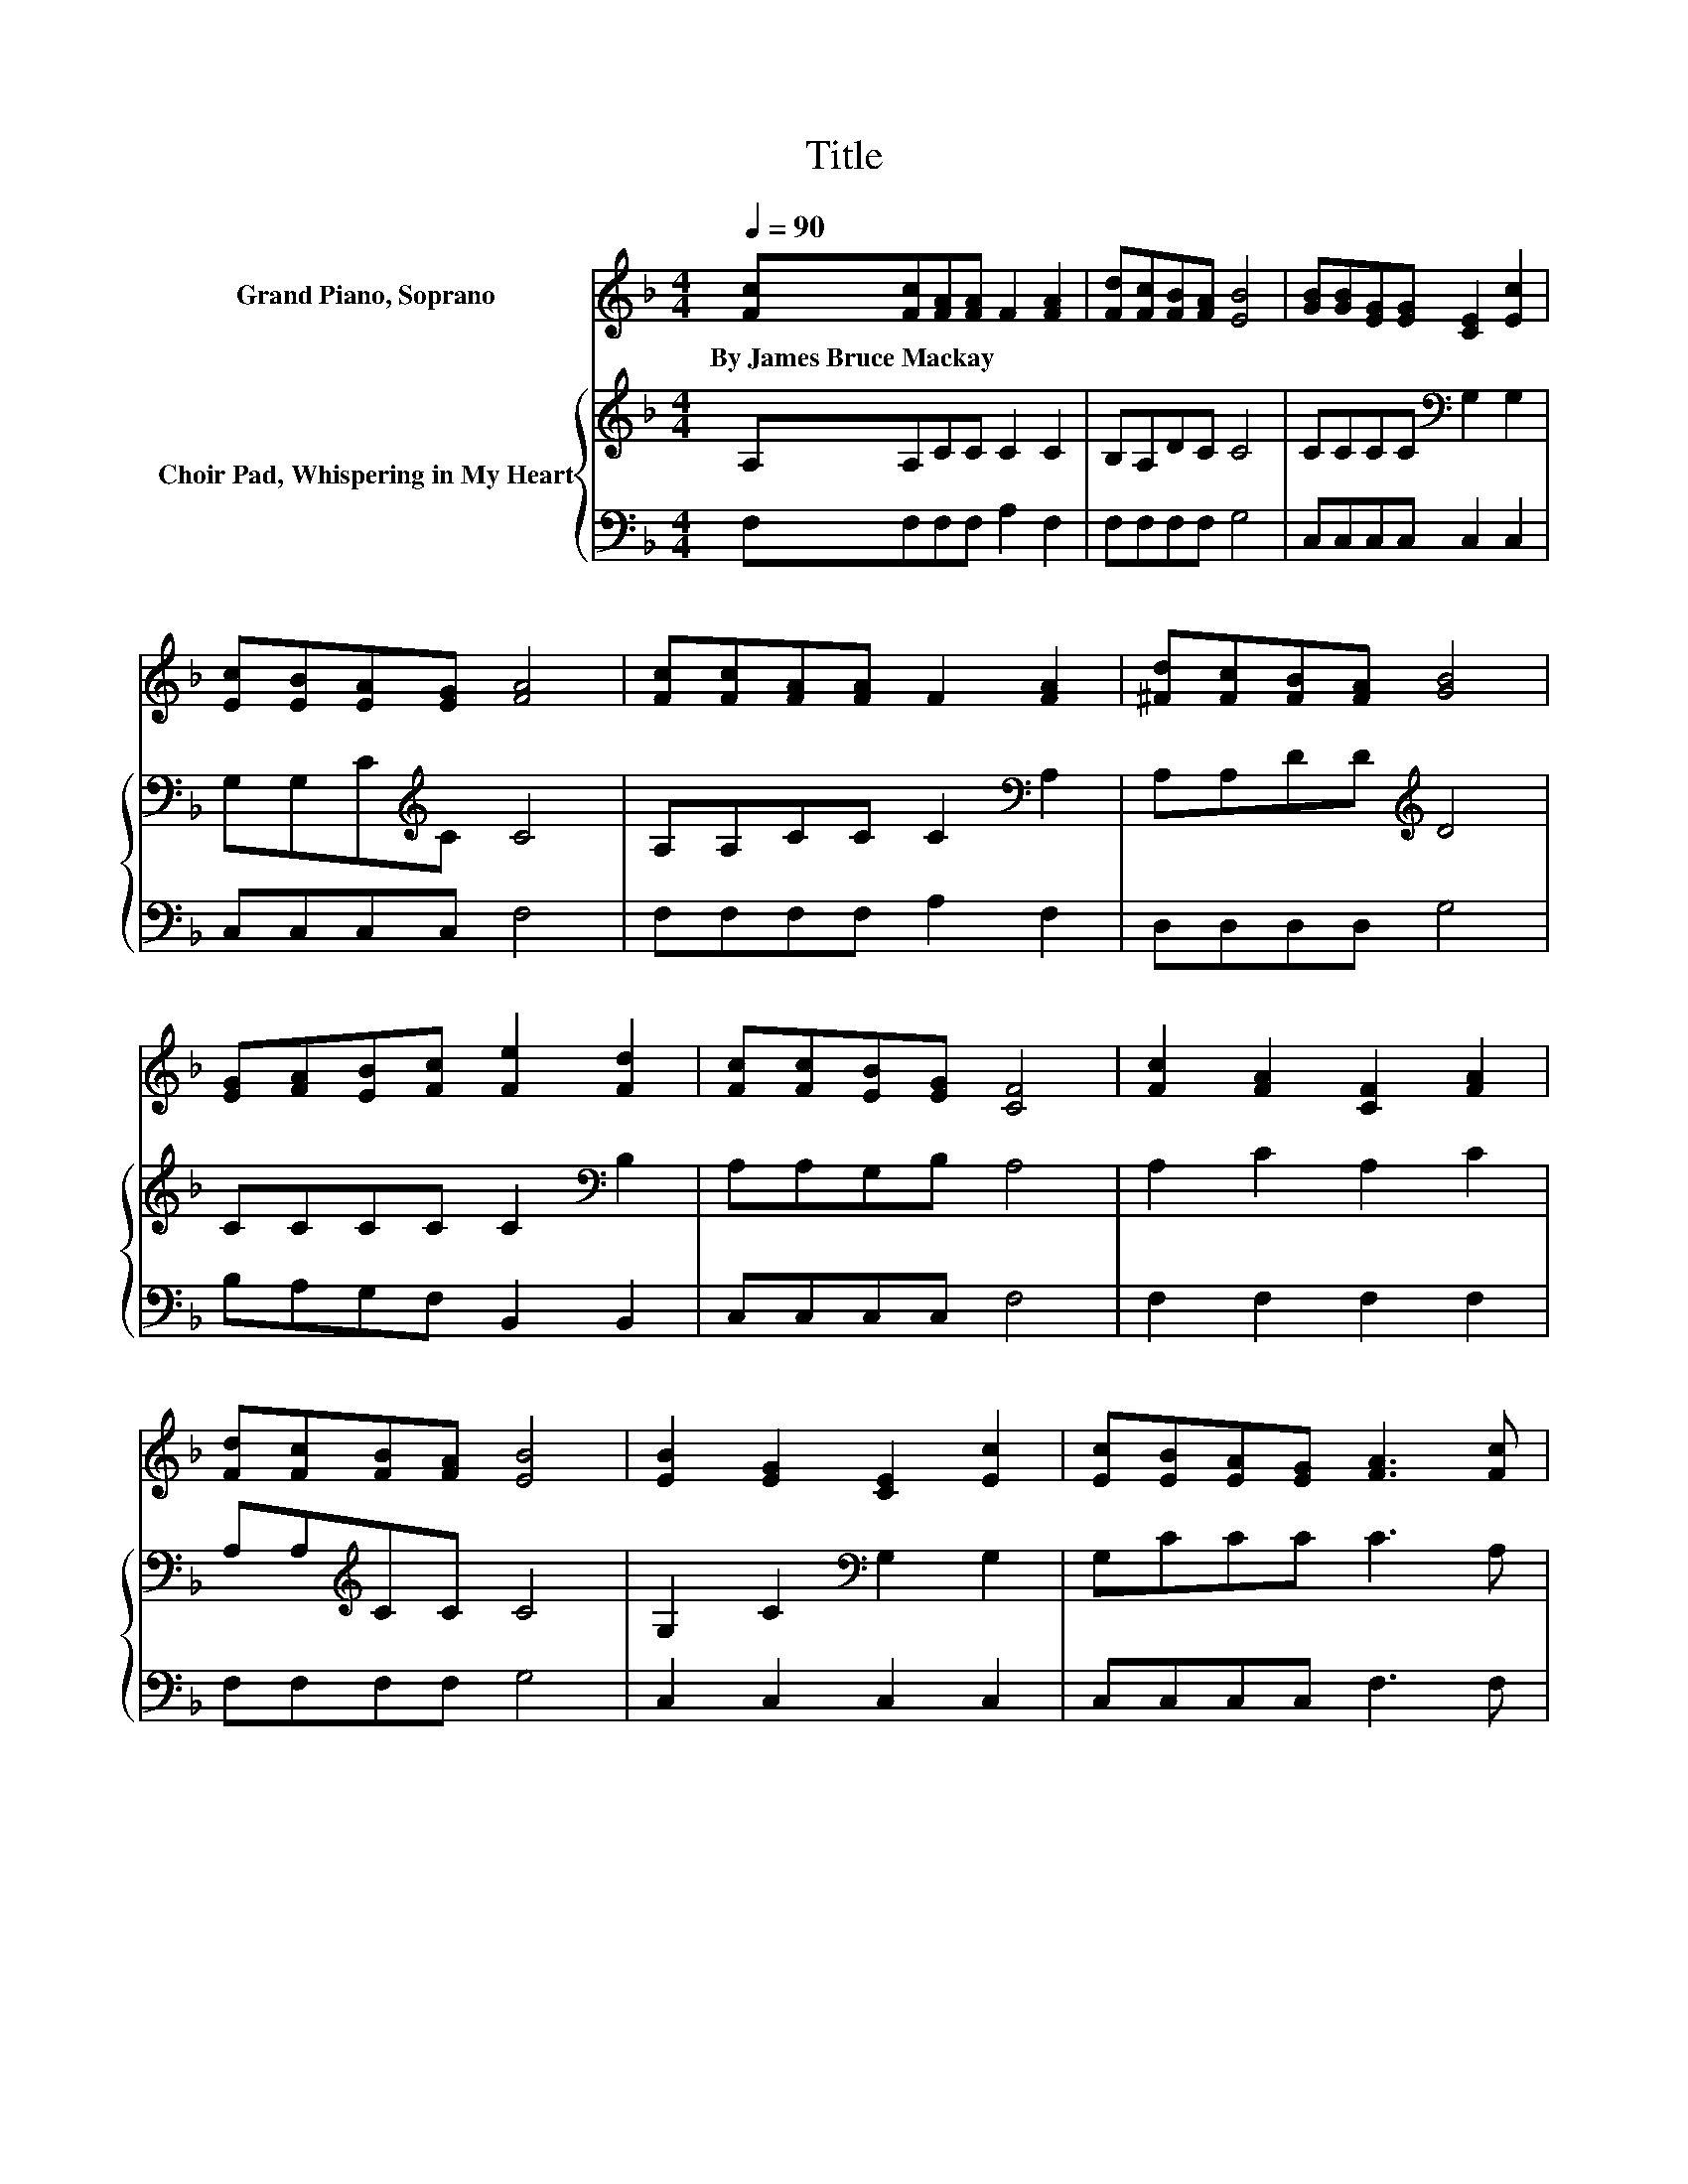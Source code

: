 X:1
T:Title
%%score 1 { 2 | 3 }
L:1/8
Q:1/4=90
M:4/4
K:F
V:1 treble nm="Grand Piano, Soprano"
V:2 treble nm="Choir Pad, Whispering in My Heart"
V:3 bass 
V:1
 [Fc][Fc][FA][FA] F2 [FA]2 | [Fd][Fc][FB][FA] [EB]4 | [GB][GB][EG][EG] [CE]2 [Ec]2 | %3
w: By~James~Bruce~Mackay * * * * *|||
 [Ec][EB][EA][EG] [FA]4 | [Fc][Fc][FA][FA] F2 [FA]2 | [^Fd][Fc][FB][FA] [GB]4 | %6
w: |||
 [EG][FA][EB][Fc] [Fe]2 [Fd]2 | [Fc][Fc][EB][EG] [CF]4 | [Fc]2 [FA]2 [CF]2 [FA]2 | %9
w: |||
 [Fd][Fc][FB][FA] [EB]4 | [EB]2 [EG]2 [CE]2 [Ec]2 | [Ec][EB][EA][EG] [FA]3 [Fc] | %12
w: |||
 [Fc][Fc][FA][FA] F2 [FA][FA] | [^Fd][Fc][FB][FA] [GB]3 [GB] | [EG][FA][EB][Fc] [Fe]2 [Fd]2 | %15
w: |||
 [Fc][Fc][EB][EG] [CF]4- | [CF]4 z4 |] %17
w: ||
V:2
 A,A,CC C2 C2 | B,A,DC C4 | CCCC[K:bass] G,2 G,2 | G,G,C[K:treble]C C4 | A,A,CC C2[K:bass] A,2 | %5
 A,A,DD[K:treble] D4 | CCCC C2[K:bass] B,2 | A,A,G,B, A,4 | A,2 C2 A,2 C2 | A,A,[K:treble]CC C4 | %10
 G,2 C2[K:bass] G,2 G,2 | G,CCC C3 A, | A,A,[K:treble]CC C2 CA, | A,A,DD D3 D | %14
 CCCC C2[K:bass] B,2 | A,A,G,B, A,4- | A,4 z4 |] %17
V:3
 F,F,F,F, A,2 F,2 | F,F,F,F, G,4 | C,C,C,C, C,2 C,2 | C,C,C,C, F,4 | F,F,F,F, A,2 F,2 | %5
 D,D,D,D, G,4 | B,A,G,F, B,,2 B,,2 | C,C,C,C, F,4 | F,2 F,2 F,2 F,2 | F,F,F,F, G,4 | %10
 C,2 C,2 C,2 C,2 | C,C,C,C, F,3 F, | F,F,F,F, A,2 F,F, | D,D,D,D, G,3 G, | B,A,G,F, B,,2 B,,2 | %15
 C,C,C,C, F,4- | F,4 z4 |] %17


